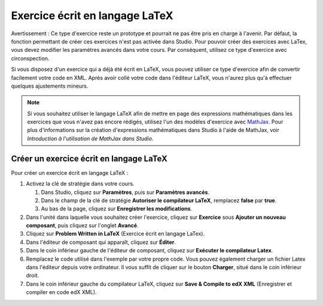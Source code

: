 .. _Exercice écrit en langage LaTeX:

###############################
Exercice écrit en langage LaTeX
###############################

Avertissement : Ce type d'exercice reste un prototype et pourrait ne pas être pris en charge à l'avenir. Par défaut, la fonction permettant de créer ces exercices n'est pas activée dans Studio. Pour pouvoir créer des exercices avec LaTex, vous devez modifier les paramètres avancés dans votre cours. Par conséquent, utilisez ce type d'exercice avec circonspection.

Si vous disposez d'un exercice qui a déjà été écrit en LaTeX, vous pouvez utiliser ce type d'exercice afin de convertir facilement votre code en XML. Après avoir collé votre code dans l'éditeur LaTeX, vous n'aurez plus qu'à effectuer quelques ajustements mineurs. 

.. note:: Si vous souhaitez utiliser le langage LaTeX afin de mettre en page des expressions mathématiques dans les exercices que vous n'avez pas encore rédigés, utilisez l'un des modèles d'exercice avec `MathJax <http://www.mathjax.org>`_. Pour plus d'informations sur la création d'expressions mathématiques dans Studio à l'aide de MathJax, voir *Introduction à l'utilisation de MathJax dans Studio*.

.. image:: /Images/ProblemWrittenInLaTeX.png
 :alt: Image d'un exercice écrit en langage LaTeX

****************************************
Créer un exercice écrit en langage LaTeX
****************************************

Pour créer un exercice écrit en langage LaTeX :

#. Activez la clé de stratégie dans votre cours.

   #. Dans Studio, cliquez sur **Paramètres**, puis sur **Paramètres avancés**.
   #. Dans le champ de la clé de stratégie **Autoriser le compilateur LaTeX**, remplacez **false** par **true**.
   #. Au bas de la page, cliquez sur **Enregistrer les modifications**.
   
#. Dans l'unité dans laquelle vous souhaitez créer l'exercice, cliquez sur **Exercice** sous **Ajouter un nouveau composant**, puis cliquez sur l'onglet **Avancé**.
#. Cliquez sur **Problem Written in LaTeX** (Exercice écrit en langage LaTex).
#. Dans l'éditeur de composant qui apparaît, cliquez sur **Éditer**.
#. Dans le coin inférieur gauche de l'éditeur de composant, cliquez sur **Exécuter le compilateur Latex**.
#. Remplacez le code utilisé dans l'exemple par votre propre code. Vous pouvez également charger un fichier Latex dans l'éditeur depuis votre ordinateur. Il vous suffit de cliquer sur le bouton **Charger**, situé dans le coin inférieur droit.
#. Dans le coin inférieur gauche du compilateur LaTeX, cliquez sur **Save & Compile to edX XML** (Enregistrer et compiler en code edX XML).

